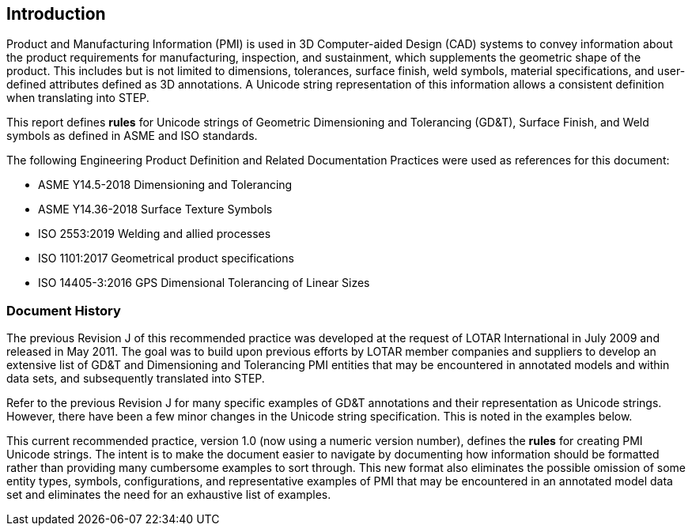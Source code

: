 == Introduction

Product and Manufacturing Information (PMI) is used in 3D Computer-aided Design
(CAD) systems to convey information about the product requirements for
manufacturing, inspection, and sustainment, which supplements the geometric shape
of the product. This includes but is not limited to dimensions, tolerances,
surface finish, weld symbols, material specifications, and user-defined attributes
defined as 3D annotations. A Unicode string representation of this information
allows a consistent definition when translating into STEP.

This report defines *rules* for Unicode strings of Geometric Dimensioning and
Tolerancing (GD&T), Surface Finish, and Weld symbols as defined in ASME and ISO
standards.

The following Engineering Product Definition and Related Documentation Practices
were used as references for this document:

* ASME Y14.5-2018 Dimensioning and Tolerancing
* ASME Y14.36-2018 Surface Texture Symbols
* ISO 2553:2019 Welding and allied processes
* ISO 1101:2017 Geometrical product specifications
* ISO 14405-3:2016 GPS Dimensional Tolerancing of Linear Sizes

=== Document History

The previous Revision J of this recommended practice was developed at the request
of LOTAR International in July 2009 and released in May 2011. The goal was to
build upon previous efforts by LOTAR member companies and suppliers to develop an
extensive list of GD&T and Dimensioning and Tolerancing PMI entities that may be
encountered in annotated models and within data sets, and subsequently translated
into STEP.

Refer to the previous Revision J for many specific examples of GD&T annotations
and their representation as Unicode strings. However, there have been a few minor
changes in the Unicode string specification. This is noted in the examples below.

This current recommended practice, version 1.0 (now using a numeric version
number), defines the *rules* for creating PMI Unicode strings. The intent is to
make the document easier to navigate by documenting how information should be
formatted rather than providing many cumbersome examples to sort through. This new
format also eliminates the possible omission of some entity types, symbols,
configurations, and representative examples of PMI that may be encountered in an
annotated model data set and eliminates the need for an exhaustive list of examples.
